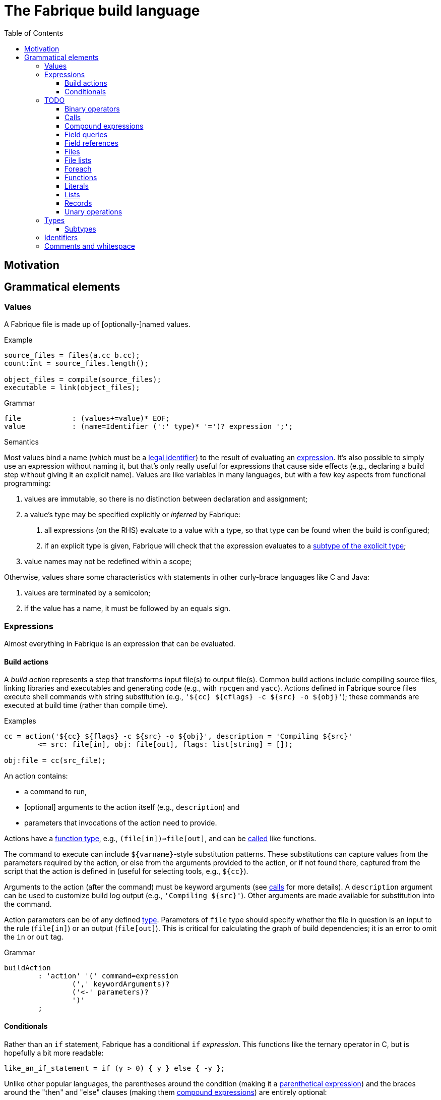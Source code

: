 :source-highlighter: pygments
:toc: right
:toclevels: 3

= The Fabrique build language

== Motivation

== Grammatical elements

=== Values

A Fabrique file is made up of [optionally-]named values.

.Example
[source,fabrique]
----
source_files = files(a.cc b.cc);
count:int = source_files.length();

object_files = compile(source_files);
executable = link(object_files);
----

.Grammar
[source,antlr-cpp]
----
file		: (values+=value)* EOF;
value		: (name=Identifier (':' type)* '=')? expression ';';
----

.Semantics
Most values bind a name (which must be a link:#_identifiers[legal identifier])
to the result of evaluating an link:#_expressions[expression].
It's also possible to simply use an expression without naming it, but that's
only really useful for expressions that cause side effects (e.g., declaring
a build step without giving it an explicit name).
Values are like variables in many languages, but with a few key aspects
from functional programming:

1. values are immutable, so there is no distinction between declaration and
   assignment;
2. a value's type may be specified explicitly or _inferred_ by Fabrique:
   a. all expressions (on the RHS) evaluate to a value with a type, so that
      type can be found when the build is configured;
   b. if an explicit type is given, Fabrique will check that the expression
      evaluates to a link:#_subtypes[subtype of the explicit type];
3. value names may not be redefined within a scope;

Otherwise, values share some characteristics with statements in other
curly-brace languages like C and Java:

1. values are terminated by a semicolon;
2. if the value has a name, it must be followed by an equals sign.


=== Expressions

Almost everything in Fabrique is an expression that can be evaluated.


==== Build actions

A _build action_ represents a step that transforms input file(s) to output
file(s).
Common build actions include compiling source files, linking libraries and
executables and generating code (e.g., with `rpcgen` and `yacc`).
Actions defined in Fabrique source files execute shell commands with string
substitution (e.g., `'${cc} ${cflags} -c ${src} -o ${obj}'`); these commands
are executed at build time (rather than compile time).

.Examples
[source, fab]
----

cc = action('${cc} ${flags} -c ${src} -o ${obj}', description = 'Compiling ${src}'
	<= src: file[in], obj: file[out], flags: list[string] = []);

obj:file = cc(src_file);
----

An action contains:

- a command to run,
- [optional] arguments to the action itself (e.g., `description`) and
- parameters that invocations of the action need to provide.

Actions have a link:#_function_types[function type],
e.g., `(file[in])=>file[out]`, and can be link:#_calls[called] like functions.

The command to execute can include `${varname}`-style substitution patterns.
These substitutions can capture values from the parameters required by the
action, or else from the arguments provided to the action, or if not found
there, captured from the script that the action is defined in
(useful for selecting tools, e.g., `${cc}`).

Arguments to the action (after the command) must be keyword arguments
(see link:#_calls[calls] for more details).
A `description` argument can be used to customize build log output
(e.g., `'Compiling ${src}'`).
Other arguments are made available for substitution into the command.

Action parameters can be of any defined link:#_types[type].
Parameters of `file` type should specify whether the file in question is an
input to the rule (`file[in]`) or an output (`file[out]`).
This is critical for calculating the graph of build dependencies;
it is an error to omit the `in` or `out` tag.

.Grammar
[source, antlr-cpp]
----
buildAction
	: 'action' '(' command=expression
		(',' keywordArguments)?
		('<-' parameters)?
		')'
	;
----


==== Conditionals

Rather than an `if` statement, Fabrique has a conditional `if`
_expression_.
This functions like the ternary operator in C, but is hopefully a bit more
readable:

[source,fab]
----
like_an_if_statement = if (y > 0) { y } else { -y };
----

Unlike other popular languages, the parentheses around the condition
(making it a link:#_parenthetical_expressions[parenthetical expression])
and the braces around the "then" and "else" clauses
(making them link:#_compound_expressions[compound expressions])
are entirely optional:

[source,fab]
----
more_succinct = if y > 0 y else -y;
----

Whether or not to use the extra punctuation is a question of clarity and style.

.Grammar
[source,antlr-cpp]
----
conditional
	: 'if'
	  condition=expression
	  thenClause=expression
	  'else'
	  elseClause=expression
	;
----

=== TODO

==== Binary operators

////
binaryOperation	: logicalOperation | comparison | sum ;

logicalOperation: lhs=comparison LogicOp rhs=logicalOperation ;
LogicOp		: 'and' | 'or' | 'xor' ;

logicOrCompare	: logicalOperation | comparison ;

comparison	: lhs=sumOrTerm CompareOp rhs=sumOrTerm ;
CompareOp	: '<' | '<=' | '>' | '>=' | '==' | '!=' ;

sumOrTerm	: sum | term ;

sum		: lhs=term ('+' | '::' | '.+') rhs=sumOrTerm ;
////


==== Calls

////
===== Arguments

Comma-separated

Keywords after positionals

As with all arguments, it is not an error to have a trailing comma after the
final argument.
////

==== Compound expressions

////
/**
 * A compound expression includes zero or more value definitions and ends with
 * an expression (which the compound expression evaluates to).
 *
 * ```fab
 * {
 *   foo = 42;
 *   bar = 3.1415926;
 *
 *   foo / bar
 * }
 * ```
 */
compoundExpr	: '{' (values+=value)* result=expression '}' ;
////


==== Field queries

////
/**
 * A field query lets us provide a default value for a record field that may
 * or may not exist.
 *
 * ```fab
 * debug = args.debug ? false;
 * ```
 */
fieldQuery	: base=term '.' field=Identifier '?' defaultValue=expression ;
////

==== Field references

==== Files

////
	/**
	 * A file in the described build, with a name and, optionally, arguments.
	 *
	 * Example:
	 * `file('foo.c', cflags = [ '-D' 'FOO' ])`
	 */
////

==== File lists

////
	/**
	 * File lists can include raw filenames as well as embedded file declarations,
	 * optionally followed by arguments.
	 *
	 * Example:
	 * ```
	 * files(
	 *   foo.c
	 *   bar.c
	 *   file('baz.c', cflags = [])
	 *   ,
	 *   arg1 = 'hello', arg2 = 42
	 * )
	 * ```
	const Rule FileList =
		Keywords.Files
		>> Symbols.OpenParen
		>> *(File | Filename)
		>> -(Symbols.Comma >> KeywordArguments)
		>> Symbols.CloseParen
		;
	 */
////


==== Foreach

////
/**
 * A foreach loop transforms a sequence of values into another sequence,
 * possibly of different type.
 *
 * ```fab
 * y = foreach x <- [ 1 2 3 ] {
 * 	x + 1
 * };
 * ```
 *
 * Or, equivalently:
 *
 * ```fab
 * y = foreach x <- [ 1 2 3 ]
 * 	x + 1;
 * ```
 */
foreach
	: 'foreach' Identifier (':' type)? '<-' src=expression body=expression
	;
////

==== Functions

////
	/**
	 * A function is a fairly conventional closure that can capture values
	 * from its surrounding scope.
	 *
	 * ```fab
	 * f = function(x:int, y:list[string]): int
	 * {
	 * 	x + 1
	 * };
	 * y = f(1);
	 * ```
	 *
	 * Or, equivalently:
	 *
	 * ```fab
	 * y = (function(x:int, y:list[string]) x + 1)(1);
	 * ```
	 */
/**
 * A function, much like in other languages, takes parameters and may return
 * a value.
 *
 * ```fab
 * compile = function(srcs:list[file], common_flags:list[string] = [],
 *                    deps:list[file[in]] = []): list[file]
 * {
 *     foreach src <- srcs {
 *         obj = src + '.o';
 *         flags = (src.cxxflags ? common_flags) + default_flags.object;
 * 
 *         compile_one(src, obj, flags, deps);
 *         obj
 *     }
 * };
 * ```
 */
function	: 'function' '(' parameters ')' (':' type)? body=expression ;

/*
function:
	functiondecl '(' parameterList ')' ':' type expression
	{
		SourceRange begin = Take(Parser::ParseToken($1))->source();
		auto params = Take(NodeVec<Parameter>($3));
		auto *retTy = $6.type;
		auto body = TakeNode<Expression>($7);
		SetOrDie($$, p->DefineFunction(begin, params, body, retTy));
	}
	|
	functiondecl '(' parameterList ')' expression
	{
		SourceRange begin = Take(Parser::ParseToken($1))->source();
		auto params = Take(NodeVec<Parameter>($3));
		auto body = TakeNode<Expression>($5);
		SetOrDie($$, p->DefineFunction(begin, params, body));
	}
	;
*/

/**
 * Positional arguments are matched to parameters by order.
 *
 * ```fab
 * f(1, 2.0)
 * ```
 */

	/**
	 * Keyword arguments are matched to parameters by explicit name.
	 *
	 * ```fab
	 * f(a = 1, b = 2.0)
	 * ```
	 */

	/**
	 * Named arguments must always come after unnamed (positional) arguments.
	 *
	 * ```fab
	 * f(x, y, z);
	 * f(a = x, b = y, c = z);
	 * f(x, c = z, b = y);
	 * ```
	 */

	/**
	 * Actions and functions are both callable.
	 *
	 * ```fab
	 * f = function(x:int) x + 1;
	 * a = action(...);
	 *
	 * result = a(version = f(42));
	 * ```
	 */

parameters	: (parameter (',' parameter)*)? ;
parameter	: Identifier ':' type ('=' expression)? ;
////


////

/*
		// Match calls after things that look vaguely call-like such as files:
		| Call

		// Put identifier references after keywords so that
		// we don't match keywords as identifiers:
		| NameReference
		;
 */
////


==== Literals

////
literal
	: Boolean
	| Integer
	| String
	;

Boolean	: 'true' | 'false' ;
Integer	: [0-9]+ ;
String
	: '\'' .*? '\''
	| '"' .*? '"'
	;
////


==== Lists

////
/**
 * Lists are containers for like values and do not use comma separators.
 * The type of the list is taken to be "list of the supertype of all of the
 * list's elements".
 *
 * Example:
 * ```
 * x:int = 42;
 * y:special_int = some_special_kind_of_int();
 *
 * [ 1 2 3 x y ]   # the type of this is list[int]
 * ```
 */
list		: '[' (values+=expression)* ']' ;
////


==== Records

==== Unary operations

////
unaryOperation	: ('not' | '-' | '+') expression ;
////


=== Types

==== Subtypes

////
/**
 * There are four syntaxes for naming types:
 *
 *  - function types: `(type1, type2) => resultType`
 *  - record types: `record[field1:type2, field2:type2]`
 *  - parametric types: `simpleName[typeArg1, typeArg2]`
 *  - simple types: `int`, `string`, `foo`, etc.
 */
type
	: functionType
	| recordType
	| parametricType
	| simpleType
	;

functionType	: '(' type_list ')' '=>' type ;
recordType	: 'record' '[' (fieldType (',' fieldType)*)? ','? ']' ;
fieldType	: Identifier ':' type ;
parametricType	: simpleType '[' type_list ']' ;
simpleType	: Identifier ;

type_list : type (',' type)* ','? ;

////


=== Identifiers

.Grammar
[source,antlr-cpp]
Identifier	: [a-zA-Z] [a-zA-Z0-9_]*;


=== Comments and whitespace

Comments and whitespace look much like they do in shell scripts:
single-line comments start with a `#` character, there are no multi-line
comments and spaces, tabs and newlines are all ignored.

.Grammar
[source,antlr-cpp]
----
Comment		: '#' ~[\r\n]* -> skip;
WS		: [ \t\r\n]+ -> skip;
----
